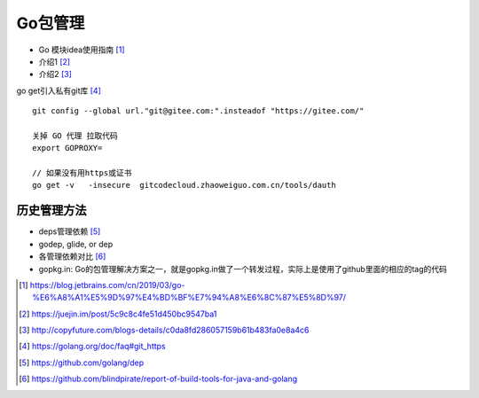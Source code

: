 Go包管理
############


* Go 模块idea使用指南 [1]_
* 介绍1 [2]_
* 介绍2 [3]_


go get引入私有git库 [4]_ ::

    git config --global url."git@gitee.com:".insteadof "https://gitee.com/"

    关掉 GO 代理 拉取代码
    export GOPROXY=

    // 如果没有用https或证书
    go get -v   -insecure  gitcodecloud.zhaoweiguo.com.cn/tools/dauth

历史管理方法
============

* deps管理依赖 [5]_
* godep, glide, or dep
* 各管理依赖对比 [6]_


* gopkg.in: Go的包管理解决方案之一，就是gopkg.in做了一个转发过程，实际上是使用了github里面的相应的tag的代码



.. [1] https://blog.jetbrains.com/cn/2019/03/go-%E6%A8%A1%E5%9D%97%E4%BD%BF%E7%94%A8%E6%8C%87%E5%8D%97/
.. [2] https://juejin.im/post/5c9c8c4fe51d450bc9547ba1
.. [3] http://copyfuture.com/blogs-details/c0da8fd286057159b61b483fa0e8a4c6
.. [4] https://golang.org/doc/faq#git_https
.. [5] https://github.com/golang/dep
.. [6] https://github.com/blindpirate/report-of-build-tools-for-java-and-golang